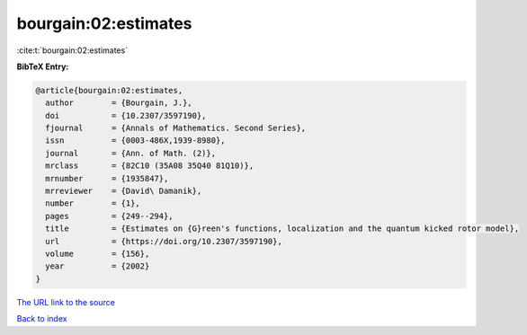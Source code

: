 bourgain:02:estimates
=====================

:cite:t:`bourgain:02:estimates`

**BibTeX Entry:**

.. code-block:: bibtex

   @article{bourgain:02:estimates,
     author        = {Bourgain, J.},
     doi           = {10.2307/3597190},
     fjournal      = {Annals of Mathematics. Second Series},
     issn          = {0003-486X,1939-8980},
     journal       = {Ann. of Math. (2)},
     mrclass       = {82C10 (35A08 35Q40 81Q10)},
     mrnumber      = {1935847},
     mrreviewer    = {David\ Damanik},
     number        = {1},
     pages         = {249--294},
     title         = {Estimates on {G}reen's functions, localization and the quantum kicked rotor model},
     url           = {https://doi.org/10.2307/3597190},
     volume        = {156},
     year          = {2002}
   }
`The URL link to the source <https://doi.org/10.2307/3597190>`_


`Back to index <../By-Cite-Keys.html>`_
